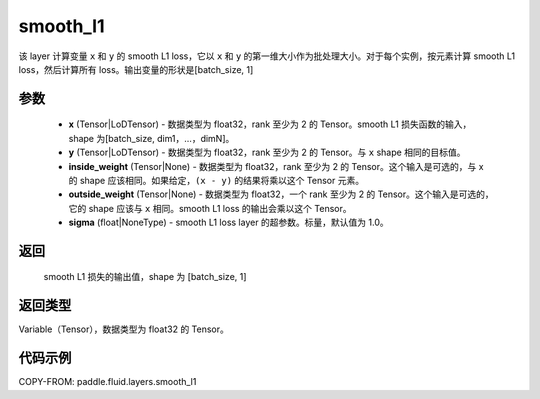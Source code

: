 .. _cn_api_fluid_layers_smooth_l1:

smooth_l1
-------------------------------

.. py:function:: paddle.fluid.layers.smooth_l1(x, y, inside_weight=None, outside_weight=None, sigma=None)




该 layer 计算变量 ``x`` 和 ``y`` 的 smooth L1 loss，它以 ``x`` 和 ``y`` 的第一维大小作为批处理大小。对于每个实例，按元素计算 smooth L1 loss，然后计算所有 loss。输出变量的形状是[batch_size, 1]


参数
::::::::::::

        - **x** (Tensor|LoDTensor) - 数据类型为 float32，rank 至少为 2 的 Tensor。smooth L1 损失函数的输入，shape 为[batch_size, dim1，…，dimN]。
        - **y** (Tensor|LoDTensor) - 数据类型为 float32，rank 至少为 2 的 Tensor。与 ``x`` shape 相同的目标值。
        - **inside_weight** (Tensor|None) - 数据类型为 float32，rank 至少为 2 的 Tensor。这个输入是可选的，与 x 的 shape 应该相同。如果给定，``(x - y)`` 的结果将乘以这个 Tensor 元素。
        - **outside_weight** (Tensor|None) - 数据类型为 float32，一个 rank 至少为 2 的 Tensor。这个输入是可选的，它的 shape 应该与 ``x`` 相同。smooth L1 loss 的输出会乘以这个 Tensor。
        - **sigma** (float|NoneType) - smooth L1 loss layer 的超参数。标量，默认值为 1.0。

返回
::::::::::::
 smooth L1 损失的输出值，shape 为 [batch_size, 1]

返回类型
::::::::::::
Variable（Tensor），数据类型为 float32 的 Tensor。

代码示例
::::::::::::

COPY-FROM: paddle.fluid.layers.smooth_l1

